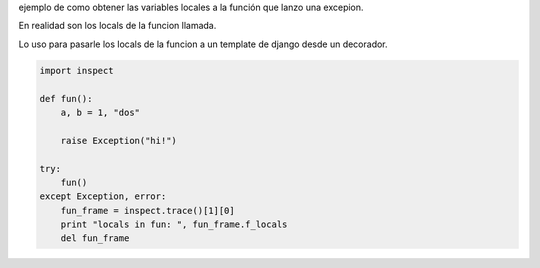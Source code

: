 .. title: Locals De Una Funcion Que Lanzo Una Excepcion


ejemplo de como obtener las variables locales a la función que lanzo una excepion.

En realidad son los locals de la funcion llamada.

Lo uso para pasarle los locals de la funcion a un template de django desde un decorador.

.. code-block:: python

    import inspect

    def fun():
        a, b = 1, "dos"

        raise Exception("hi!")

    try:
        fun()
    except Exception, error:
        fun_frame = inspect.trace()[1][0]
        print "locals in fun: ", fun_frame.f_locals
        del fun_frame

